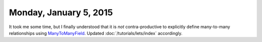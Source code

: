 =======================
Monday, January 5, 2015
=======================

It took me some time, but I finally understood that it is *not*
contra-productive to explicitly define many-to-many relationships
using `ManyToManyField
<https://docs.djangoproject.com/en/1.7/ref/models/fields/#ref-manytomany>`_.
Updated :doc:`/tutorials/lets/index` accordingly.
 
